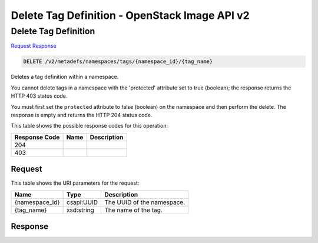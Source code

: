 =============================================================================
Delete Tag Definition -  OpenStack Image API v2
=============================================================================

Delete Tag Definition
~~~~~~~~~~~~~~~~~~~~~~~~~

`Request <DELETE_delete_tag_definition_v2_metadefs_namespaces_tags_namespace_id_tag_name_.rst#request>`__
`Response <DELETE_delete_tag_definition_v2_metadefs_namespaces_tags_namespace_id_tag_name_.rst#response>`__

.. code-block:: javascript

    DELETE /v2/metadefs/namespaces/tags/{namespace_id}/{tag_name}

Deletes a tag definition within a namespace.

You cannot delete tags in a namespace with the 'protected' attribute set to true (boolean); the response returns the HTTP 403 status code.

You must first set the ``protected`` attribute to false (boolean) on the namespace and then perform the delete. The response is empty and returns the HTTP 204 status code.



This table shows the possible response codes for this operation:


+--------------------------+-------------------------+-------------------------+
|Response Code             |Name                     |Description              |
+==========================+=========================+=========================+
|204                       |                         |                         |
+--------------------------+-------------------------+-------------------------+
|403                       |                         |                         |
+--------------------------+-------------------------+-------------------------+


Request
^^^^^^^^^^^^^^^^^

This table shows the URI parameters for the request:

+--------------------------+-------------------------+-------------------------+
|Name                      |Type                     |Description              |
+==========================+=========================+=========================+
|{namespace_id}            |csapi:UUID               |The UUID of the          |
|                          |                         |namespace.               |
+--------------------------+-------------------------+-------------------------+
|{tag_name}                |xsd:string               |The name of the tag.     |
+--------------------------+-------------------------+-------------------------+








Response
^^^^^^^^^^^^^^^^^^




